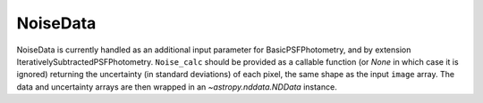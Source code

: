 NoiseData
==========

NoiseData is currently handled as an additional input parameter for
BasicPSFPhotometry, and by extension IterativelySubtractedPSFPhotometry.
``Noise_calc`` should be provided as a callable function (or `None` in 
which case it is ignored) returning the uncertainty (in standard deviations)
of each pixel, the same shape as the input ``image`` array. The data and
uncertainty arrays are then wrapped in an `~astropy.nddata.NDData` 
instance.
